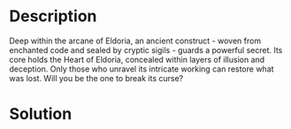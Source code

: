 * Description

Deep within the arcane of Eldoria, an ancient construct - woven from enchanted code and sealed by
cryptic sigils - guards a powerful secret. Its core holds the Heart of Eldoria, concealed within
layers of illusion and deception. Only those who unravel its intricate working can restore what was
lost. Will you be the one to break its curse?

* Solution
